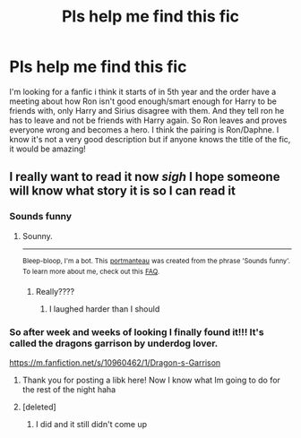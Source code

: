 #+TITLE: Pls help me find this fic

* Pls help me find this fic
:PROPERTIES:
:Author: Weasley96
:Score: 4
:DateUnix: 1515478999.0
:DateShort: 2018-Jan-09
:END:
I'm looking for a fanfic i think it starts of in 5th year and the order have a meeting about how Ron isn't good enough/smart enough for Harry to be friends with, only Harry and Sirius disagree with them. And they tell ron he has to leave and not be friends with Harry again. So Ron leaves and proves everyone wrong and becomes a hero. I think the pairing is Ron/Daphne. I know it's not a very good description but if anyone knows the title of the fic, it would be amazing!


** I really want to read it now /sigh/ I hope someone will know what story it is so I can read it
:PROPERTIES:
:Author: Dani281099
:Score: 1
:DateUnix: 1515511238.0
:DateShort: 2018-Jan-09
:END:

*** Sounds funny
:PROPERTIES:
:Author: Mac_cy
:Score: 1
:DateUnix: 1515524368.0
:DateShort: 2018-Jan-09
:END:

**** Sounny.

--------------

^{Bleep-bloop, I'm a bot. This} ^{[[https://en.wikipedia.org/wiki/Portmanteau][portmanteau]]} ^{was created from the phrase 'Sounds funny'. To learn more about me, check out this} ^{[[https://www.reddit.com/78ilq0][FAQ]].}
:PROPERTIES:
:Author: PORTMANTEAU-BOT
:Score: 1
:DateUnix: 1515524394.0
:DateShort: 2018-Jan-09
:END:

***** Really????
:PROPERTIES:
:Author: Mac_cy
:Score: 2
:DateUnix: 1515524471.0
:DateShort: 2018-Jan-09
:END:

****** I laughed harder than I should
:PROPERTIES:
:Author: Dani281099
:Score: 2
:DateUnix: 1515528411.0
:DateShort: 2018-Jan-09
:END:


*** So after week and weeks of looking I finally found it!!! It's called the dragons garrison by underdog lover.

[[https://m.fanfiction.net/s/10960462/1/Dragon-s-Garrison]]
:PROPERTIES:
:Author: Weasley96
:Score: 1
:DateUnix: 1515768706.0
:DateShort: 2018-Jan-12
:END:

**** Thank you for posting a libk here! Now I know what Im going to do for the rest of the night haha
:PROPERTIES:
:Author: Dani281099
:Score: 1
:DateUnix: 1515792599.0
:DateShort: 2018-Jan-13
:END:


**** [deleted]
:PROPERTIES:
:Score: 1
:DateUnix: 1515841409.0
:DateShort: 2018-Jan-13
:END:

***** I did and it still didn't come up
:PROPERTIES:
:Author: Weasley96
:Score: 1
:DateUnix: 1515902872.0
:DateShort: 2018-Jan-14
:END:
